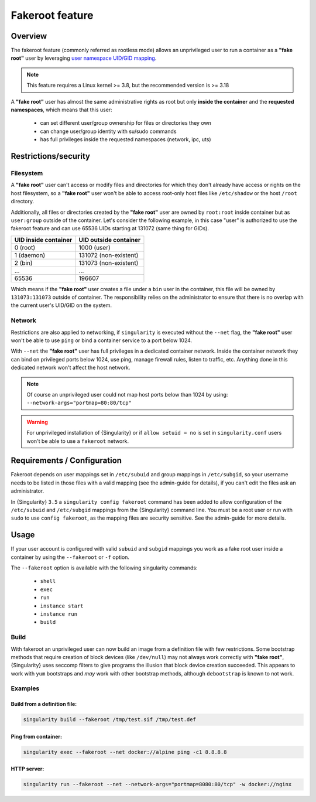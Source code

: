 .. _fakeroot:

################
Fakeroot feature
################

********
Overview
********

The fakeroot feature (commonly referred as rootless mode) allows an
unprivileged user to run a container as a **"fake root"** user by
leveraging `user namespace UID/GID mapping
<http://man7.org/linux/man-pages/man7/user_namespaces.7.html>`_.

.. note::

   This feature requires a Linux kernel >= 3.8, but the recommended
   version is >= 3.18

A **"fake root"** user has almost the same administrative rights as root
but only **inside the container** and the **requested namespaces**,
which means that this user:

   -  can set different user/group ownership for files or directories
      they own
   -  can change user/group identity with su/sudo commands
   -  has full privileges inside the requested namespaces (network, ipc,
      uts)

*********************
Restrictions/security
*********************

Filesystem
==========

A **"fake root"** user can't access or modify files and directories for
which they don't already have access or rights on the host filesystem,
so a **"fake root"** user won't be able to access root-only host files
like ``/etc/shadow`` or the host ``/root`` directory.

Additionally, all files or directories created by the **"fake root"**
user are owned by ``root:root`` inside container but as ``user:group``
outside of the container. Let's consider the following example, in this
case "user" is authorized to use the fakeroot feature and can use 65536
UIDs starting at 131072 (same thing for GIDs).

+----------------------+-----------------------+
| UID inside container | UID outside container |
+======================+=======================+
| 0 (root)             | 1000 (user)           |
+----------------------+-----------------------+
| 1 (daemon)           | 131072 (non-existent) |
+----------------------+-----------------------+
| 2 (bin)              | 131073 (non-existent) |
+----------------------+-----------------------+
| ...                  | ...                   |
+----------------------+-----------------------+
| 65536                | 196607                |
+----------------------+-----------------------+

Which means if the **"fake root"** user creates a file under a ``bin``
user in the container, this file will be owned by ``131073:131073``
outside of container. The responsibility relies on the administrator to
ensure that there is no overlap with the current user's UID/GID on the
system.

Network
=======

Restrictions are also applied to networking, if ``singularity`` is
executed without the ``--net`` flag, the **"fake root"** user won't be
able to use ``ping`` or bind a container service to a port below 1024.

With ``--net`` the **"fake root"** user has full privileges in a
dedicated container network. Inside the container network they can bind
on privileged ports below 1024, use ping, manage firewall rules, listen
to traffic, etc. Anything done in this dedicated network won't affect
the host network.

.. note::

   Of course an unprivileged user could not map host ports below than
   1024 by using: ``--network-args="portmap=80:80/tcp"``

.. warning::

   For unprivileged installation of {Singularity} or if ``allow setuid =
   no`` is set in ``singularity.conf`` users won't be able to use a
   ``fakeroot`` network.

****************************
Requirements / Configuration
****************************

Fakeroot depends on user mappings set in ``/etc/subuid`` and group
mappings in ``/etc/subgid``, so your username needs to be listed in
those files with a valid mapping (see the admin-guide for details), if
you can't edit the files ask an administrator.

In {Singularity} ``3.5`` a ``singularity config fakeroot`` command has
been added to allow configuration of the ``/etc/subuid`` and
``/etc/subgid`` mappings from the {Singularity} command line. You must
be a root user or run with ``sudo`` to use ``config fakeroot``, as the
mapping files are security sensitive. See the admin-guide for more
details.

*****
Usage
*****

If your user account is configured with valid ``subuid`` and ``subgid``
mappings you work as a fake root user inside a container by using the
``--fakeroot`` or ``-f`` option.

The ``--fakeroot`` option is available with the following singularity
commands:

   -  ``shell``
   -  ``exec``
   -  ``run``
   -  ``instance start``
   -  ``instance run``
   -  ``build``

Build
=====

With fakeroot an unprivileged user can now build an image from a
definition file with few restrictions. Some bootstrap methods that
require creation of block devices (like ``/dev/null``) may not always
work correctly with **"fake root"**, {Singularity} uses seccomp filters
to give programs the illusion that block device creation succeeded. This
appears to work with ``yum`` bootstraps and *may* work with other
bootstrap methods, although ``debootstrap`` is known to not work.

Examples
========

Build from a definition file:
-----------------------------

.. code::

   singularity build --fakeroot /tmp/test.sif /tmp/test.def

Ping from container:
--------------------

.. code::

   singularity exec --fakeroot --net docker://alpine ping -c1 8.8.8.8

HTTP server:
------------

.. code::

   singularity run --fakeroot --net --network-args="portmap=8080:80/tcp" -w docker://nginx
